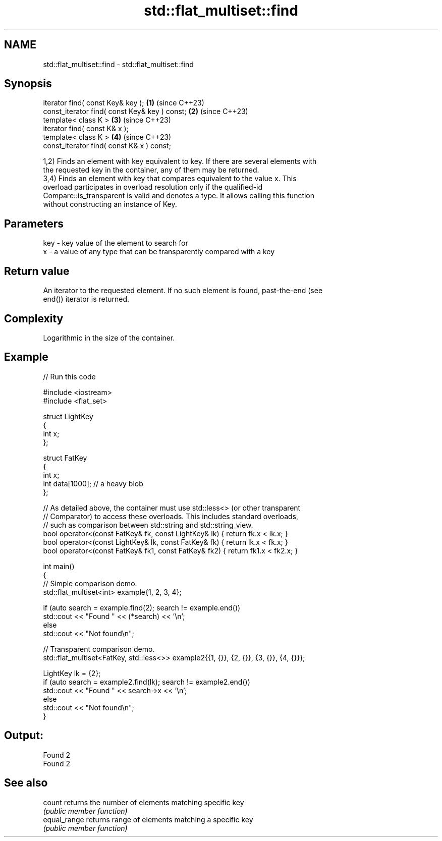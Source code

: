 .TH std::flat_multiset::find 3 "2024.06.10" "http://cppreference.com" "C++ Standard Libary"
.SH NAME
std::flat_multiset::find \- std::flat_multiset::find

.SH Synopsis
   iterator find( const Key& key );             \fB(1)\fP (since C++23)
   const_iterator find( const Key& key ) const; \fB(2)\fP (since C++23)
   template< class K >                          \fB(3)\fP (since C++23)
   iterator find( const K& x );
   template< class K >                          \fB(4)\fP (since C++23)
   const_iterator find( const K& x ) const;

   1,2) Finds an element with key equivalent to key. If there are several elements with
   the requested key in the container, any of them may be returned.
   3,4) Finds an element with key that compares equivalent to the value x. This
   overload participates in overload resolution only if the qualified-id
   Compare::is_transparent is valid and denotes a type. It allows calling this function
   without constructing an instance of Key.

.SH Parameters

   key - key value of the element to search for
   x   - a value of any type that can be transparently compared with a key

.SH Return value

   An iterator to the requested element. If no such element is found, past-the-end (see
   end()) iterator is returned.

.SH Complexity

   Logarithmic in the size of the container.

.SH Example

   
// Run this code

 #include <iostream>
 #include <flat_set>
  
 struct LightKey
 {
     int x;
 };
  
 struct FatKey
 {
     int x;
     int data[1000]; // a heavy blob
 };
  
 // As detailed above, the container must use std::less<> (or other transparent
 // Comparator) to access these overloads. This includes standard overloads,
 // such as comparison between std::string and std::string_view.
 bool operator<(const FatKey& fk, const LightKey& lk) { return fk.x < lk.x; }
 bool operator<(const LightKey& lk, const FatKey& fk) { return lk.x < fk.x; }
 bool operator<(const FatKey& fk1, const FatKey& fk2) { return fk1.x < fk2.x; }
  
 int main()
 {
     // Simple comparison demo.
     std::flat_multiset<int> example{1, 2, 3, 4};
  
     if (auto search = example.find(2); search != example.end())
         std::cout << "Found " << (*search) << '\\n';
     else
         std::cout << "Not found\\n";
  
     // Transparent comparison demo.
     std::flat_multiset<FatKey, std::less<>> example2{{1, {}}, {2, {}}, {3, {}}, {4, {}}};
  
     LightKey lk = {2};
     if (auto search = example2.find(lk); search != example2.end())
         std::cout << "Found " << search->x << '\\n';
     else
         std::cout << "Not found\\n";
 }

.SH Output:

 Found 2
 Found 2

.SH See also

   count       returns the number of elements matching specific key
               \fI(public member function)\fP 
   equal_range returns range of elements matching a specific key
               \fI(public member function)\fP 
